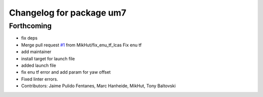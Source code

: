 ^^^^^^^^^^^^^^^^^^^^^^^^^
Changelog for package um7
^^^^^^^^^^^^^^^^^^^^^^^^^

Forthcoming
-----------
* fix deps
* Merge pull request `#1 <https://github.com/LCAS/um7/issues/1>`_ from MikHut/fix_enu_tf_lcas
  Fix enu tf
* add maintainer
* install target for launch file
* added launch file
* fix enu tf error and add param for yaw offset
* Fixed linter errors.
* Contributors: Jaime Pulido Fentanes, Marc Hanheide, MikHut, Tony Baltovski
